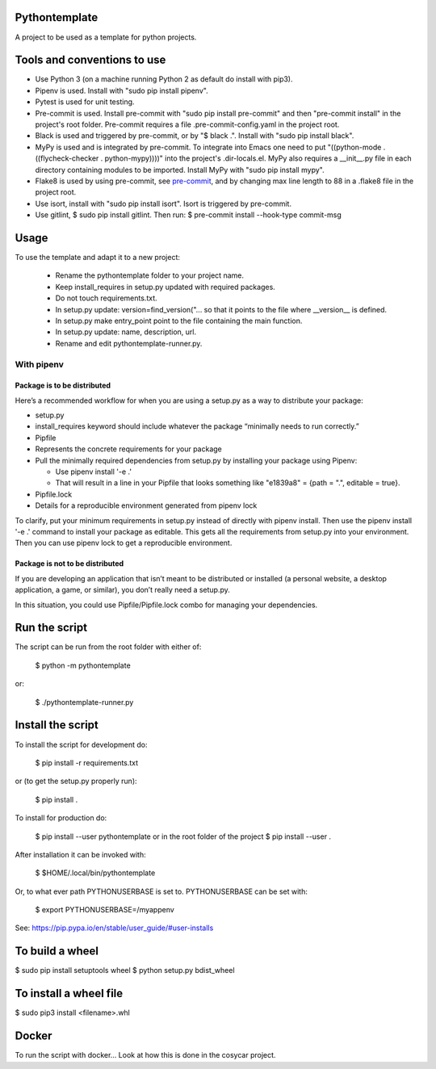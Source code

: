 Pythontemplate
===============
A project to be used as a template for python projects.

Tools and conventions to use
============================
- Use Python 3 (on a machine running Python 2 as default do install with pip3).
- Pipenv is used. Install with "sudo pip install pipenv".
- Pytest is used for unit testing.
- Pre-commit is used. Install pre-commit with "sudo pip install pre-commit" and then "pre-commit install" in the project's root folder. Pre-commit requires a file .pre-commit-config.yaml in the project root.
- Black is used and triggered by pre-commit, or by "$ black .". Install with "sudo pip install black".
- MyPy is used and is integrated by pre-commit. To integrate into Emacs one need to put "((python-mode . ((flycheck-checker . python-mypy))))" into the project's .dir-locals.el. MyPy also requires a __init__.py file in each directory containing modules to be imported. Install MyPy with "sudo pip install mypy".
- Flake8 is used by using pre-commit, see `pre-commit <https://pre-commit.com/>`_, and by changing max line length to 88 in a .flake8 file in the project root.
- Use isort, install with "sudo pip install isort". Isort is triggered by pre-commit.
- Use gitlint, $ sudo pip install gitlint. Then run: $ pre-commit install --hook-type commit-msg

Usage
======
To use the template and adapt it to a new project:

  - Rename the pythontemplate folder to your project name.
  - Keep install_requires in setup.py updated with required packages.
  - Do not touch requirements.txt.
  - In setup.py update: version=find_version("... so that it points to the file where __version__ is defined.
  - In setup.py make entry_point point to the file containing the main function.
  - In setup.py update: name, description, url.
  - Rename and edit pythontemplate-runner.py.

With pipenv
-----------
Package is to be distributed
............................
Here’s a recommended workflow for when you are using a setup.py as a way to distribute your package:

- setup.py
- install_requires keyword should include whatever the package “minimally needs to run correctly.”
- Pipfile
- Represents the concrete requirements for your package
- Pull the minimally required dependencies from setup.py by installing your package using Pipenv:

  - Use pipenv install '-e .'
  - That will result in a line in your Pipfile that looks something like "e1839a8" = {path = ".", editable = true}.

- Pipfile.lock
- Details for a reproducible environment generated from pipenv lock
To clarify, put your minimum requirements in setup.py instead of directly with pipenv install. Then use the pipenv install '-e .' command to install your package as editable. This gets all the requirements from setup.py into your environment. Then you can use pipenv lock to get a reproducible environment.

Package is not to be distributed
................................
If you are developing an application that isn’t meant to be distributed or installed (a personal website, a desktop application, a game, or similar), you don’t really need a setup.py.

In this situation, you could use Pipfile/Pipfile.lock combo for managing your dependencies.

Run the script
===============
The script can be run from the root folder with either of:

  $ python -m pythontemplate

or:

  $ ./pythontemplate-runner.py

Install the script
===================
To install the script for development do:

  $ pip install -r requirements.txt

or (to get the setup.py properly run):

  $ pip install .

To install for production do:

  $ pip install --user pythontemplate
  or in the root folder of the project
  $ pip install --user .

After installation it can be invoked with:

  $ $HOME/.local/bin/pythontemplate

Or, to what ever path PYTHONUSERBASE is set to. PYTHONUSERBASE can be set
with:

  $ export PYTHONUSERBASE=/myappenv

See: https://pip.pypa.io/en/stable/user_guide/#user-installs

To build a wheel
================
$ sudo pip install setuptools wheel
$ python setup.py bdist_wheel

To install a wheel file
=======================
$ sudo pip3 install <filename>.whl


Docker
=======

To run the script with docker...
Look at how this is done in the cosycar project.
